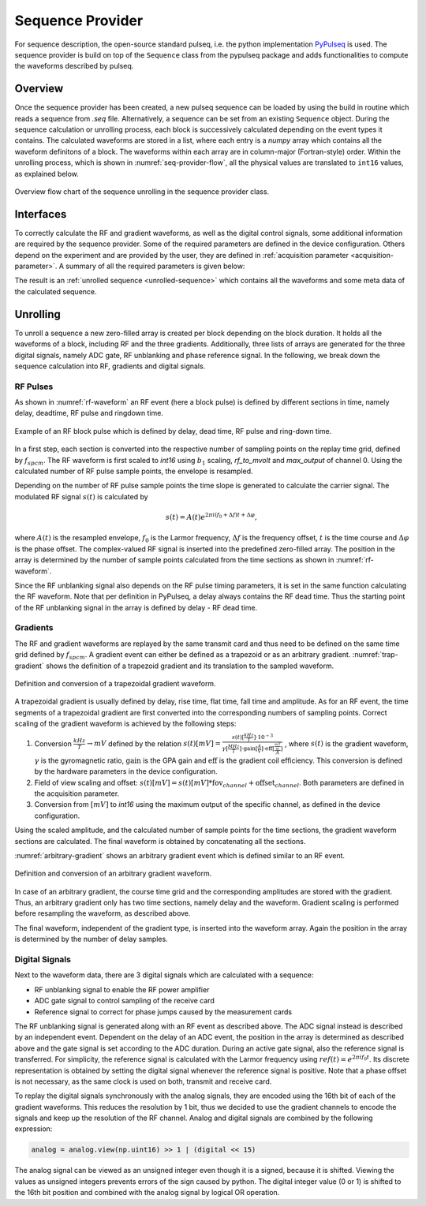 .. _seq-provider:

Sequence Provider
=================

For sequence description, the open-source standard pulseq, i.e. the python implementation `PyPulseq <https://github.com/imr-framework/pypulseq>`_ is used.
The sequence provider is build on top of the ``Sequence`` class from the pypulseq package and adds functionalities to compute the waveforms described by pulseq.

.. seealso:: 
   For detailed documentation of the PyPulseq package, see `PyPulseq documentation <https://pypulseq.readthedocs.io/en/dev/>`_.

Overview
--------

Once the sequence provider has been created, a new pulseq sequence can be loaded by using the build in routine which reads a sequence from *.seq* file.
Alternatively, a sequence can be set from an existing ``Sequence`` object.
During the sequence calculation or unrolling process, each block is successively calculated depending on the event types it contains.
The calculated waveforms are stored in a list, where each entry is a *numpy* array which contains all the waveform definitons of a block.
The waveforms within each array are in column-major (Fortran-style) order.
Within the unrolling process, which is shown in :numref:`seq-provider-flow`, all the physical values are translated to ``int16`` values, as explained below.

.. figure:: ../_figures/sequence_provider.png
   :name: seq-provider-flow
   :align: center
   :width: 100%

   Overview flow chart of the sequence unrolling in the sequence provider class.

Interfaces
----------

To correctly calculate the RF and gradient waveforms, as well as the digital control signals, some additional information are required by the sequence provider.
Some of the required parameters are defined in the device configuration.
Others depend on the experiment and are provided by the user, they are defined in :ref:`acquisition parameter <acquisition-parameter>`.
A summary of all the required parameters is given below:

.. csv-table:: Overview of sequence provider parameters
   :file: ../_tables/seq_provider_parameters.csv
   :widths: 10, 15, 30, 40
   :header-rows: 1



The result is an :ref:`unrolled sequence <unrolled-sequence>` which contains all the waveforms and some meta data of the calculated sequence.

Unrolling
---------

To unroll a sequence a new zero-filled array is created per block depending on the block duration.
It holds all the waveforms of a block, including RF and the three gradients.
Additionally, three lists of arrays are generated for the three digital signals, namely ADC gate, RF unblanking and phase reference signal.
In the following, we break down the sequence calculation into RF, gradients and digital signals.

RF Pulses
^^^^^^^^^

As shown in :numref:`rf-waveform` an RF event (here a block pulse) is defined by different sections in time, namely delay, deadtime, RF pulse and ringdown time.

.. figure:: ../_figures/rf_waveform.png
   :name: rf-waveform
   :align: center
   :width: 80%

   Example of an RF block pulse which is defined by delay, dead time, RF pulse and ring-down time.

In a first step, each section is converted into the respective number of sampling points on the replay time grid, defined by :math:`f_{spcm}`.
The RF waveform is first scaled to *int16* using :math:`b_1` scaling, *rf_to_mvolt* and *max_output* of channel 0.
Using the calculated number of RF pulse sample points, the envelope is resampled.

Depending on the number of RF pulse sample points the time slope is generated to calculate the carrier signal.
The modulated RF signal :math:`s(t)` is calculated by

.. math::

   s(t) = A(t) e^{2 \pi i (f_0 + \Delta f) t + \Delta \varphi},

where :math:`A(t)` is the resampled envelope, :math:`f_0` is the Larmor frequency, :math:`\Delta f` is the frequency offset, :math:`t` is the time course and :math:`\Delta \varphi` is the phase offset.
The complex-valued RF signal is inserted into the predefined zero-filled array.
The position in the array is determined by the number of sample points calculated from the time sections as shown in :numref:`rf-waveform`.

Since the RF unblanking signal also depends on the RF pulse timing parameters, it is set in the same function calculating the RF waveform.
Note that per definition in PyPulseq, a delay always contains the RF dead time.
Thus the starting point of the RF unblanking signal in the array is defined by delay - RF dead time.

Gradients
^^^^^^^^^

The RF and gradient waveforms are replayed by the same transmit card and thus need to be defined on the same time grid defined by :math:`f_{spcm}`.
A gradient event can either be defined as a trapezoid or as an arbitrary gradient.
:numref:`trap-gradient` shows the definition of a trapezoid gradient and its translation to the sampled waveform.

.. figure:: ../_figures/trapezoid_gradient_waveform.png
   :name: trap-gradient
   :align: center
   :width: 90%

   Definition and conversion of a trapezoidal gradient waveform.

A trapezoidal gradient is usually defined by delay, rise time, flat time, fall time and amplitude.
As for an RF event, the time segments of a trapezoidal gradient are first converted into the corresponding numbers of sampling points.
Correct scaling of the gradient waveform is achieved by the following steps:

1. Conversion :math:`\frac{kHz}{T} \rightarrow mV` defined by the relation 
   :math:`s(t) [mV] = \frac{s(t) [\frac{kHz}{T}] \cdot 10^{-3}}{\gamma [\frac{MHz}{T}] \cdot \text{gain} [\frac{A}{V}] \cdot \text{eff} [\frac{\frac{mT}{m}}{A}]}`
   , where :math:`s(t)` is the gradient waveform, :math:`\gamma` is the gyromagnetic ratio, :math:`\text{gain}` is the GPA gain and :math:`\text{eff}` is the gradient coil efficiency.
   This conversion is defined by the hardware parameters in the device configuration.
2. Field of view scaling and offset: :math:`s(t) [mV] = s(t) [mV] * \text{fov}_{channel} + \text{offset}_{channel}`. Both parameters are defined in the acquisition parameter.
3. Conversion from :math:`[mV]` to *int16* using the maximum output of the specific channel, as defined in the device configuration.

Using the scaled amplitude, and the calculated number of sample points for the time sections, the gradient waveform sections are calculated.
The final waveform is obtained by concatenating all the sections.

:numref:`arbitrary-gradient` shows an arbitrary gradient event which is defined similar to an RF event.

.. figure:: ../_figures/arbitrary_gradient_waveform.png
   :name: arbitrary-gradient
   :align: center
   :width: 90%

   Definition and conversion of an arbitrary gradient waveform.

In case of an arbitrary gradient, the course time grid and the corresponding amplitudes are stored with the gradient.
Thus, an arbitrary gradient only has two time sections, namely delay and the waveform.
Gradient scaling is performed before resampling the waveform, as described above.

The final waveform, independent of the gradient type, is inserted into the waveform array.
Again the position in the array is determined by the number of delay samples.

Digital Signals
^^^^^^^^^^^^^^^

Next to the waveform data, there are 3 digital signals which are calculated with a sequence:

- RF unblanking signal to enable the RF power amplifier
- ADC gate signal to control sampling of the receive card
- Reference signal to correct for phase jumps caused by the measurement cards

The RF unblanking signal is generated along with an RF event as described above.
The ADC signal instead is described by an independent event.
Dependent on the delay of an ADC event, the position in the array is determined as described above and the gate signal is set according to the ADC duration.
During an active gate signal, also the reference signal is transferred.
For simplicity, the reference signal is calculated with the Larmor frequency using :math:`ref(t) = e^{2 \pi i f_0 t}`.
Its discrete representation is obtained by setting the digital signal whenever the reference signal is positive.
Note that a phase offset is not necessary, as the same clock is used on both, transmit and receive card.


To replay the digital signals synchronously with the analog signals, they are encoded using the 16th bit of each of the gradient waveforms.
This reduces the resolution by 1 bit, thus we decided to use the gradient channels to encode the signals and keep up the resolution of the RF channel.
Analog and digital signals are combined by the following expression:

.. code-block:: python
   
   analog = analog.view(np.uint16) >> 1 | (digital << 15)

The analog signal can be viewed as an unsigned integer even though it is a signed, because it is shifted.
Viewing the values as unsigned integers prevents errors of the sign caused by python.
The digital integer value (0 or 1) is shifted to the 16th bit position and combined with the analog signal by logical OR operation.
   